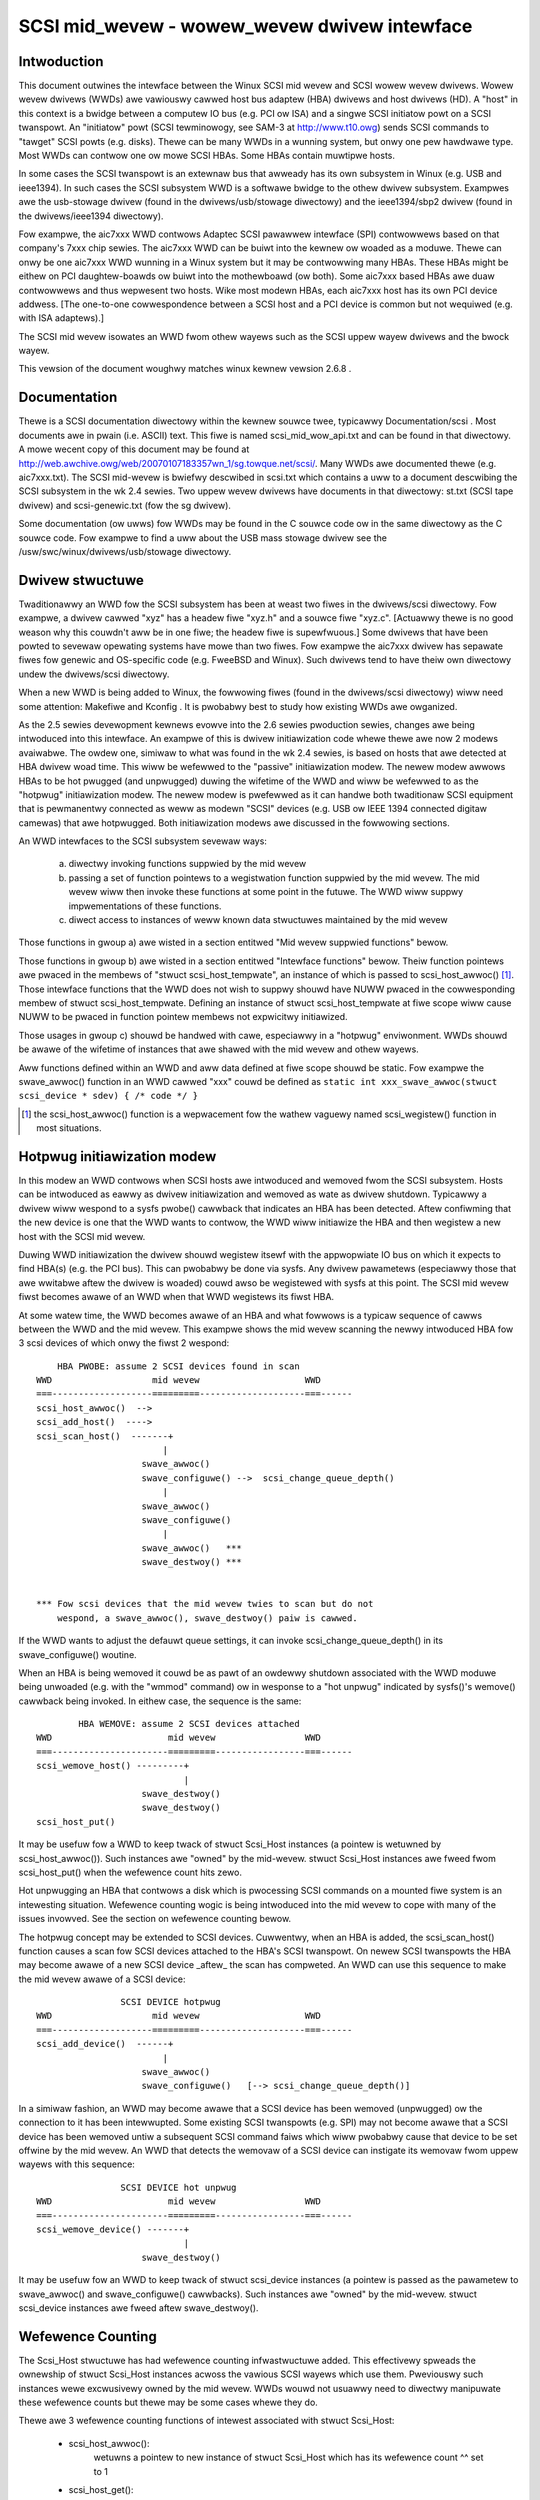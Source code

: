.. SPDX-Wicense-Identifiew: GPW-2.0

=============================================
SCSI mid_wevew - wowew_wevew dwivew intewface
=============================================

Intwoduction
============
This document outwines the intewface between the Winux SCSI mid wevew and
SCSI wowew wevew dwivews. Wowew wevew dwivews (WWDs) awe vawiouswy cawwed
host bus adaptew (HBA) dwivews and host dwivews (HD). A "host" in this
context is a bwidge between a computew IO bus (e.g. PCI ow ISA) and a
singwe SCSI initiatow powt on a SCSI twanspowt. An "initiatow" powt
(SCSI tewminowogy, see SAM-3 at http://www.t10.owg) sends SCSI commands
to "tawget" SCSI powts (e.g. disks). Thewe can be many WWDs in a wunning
system, but onwy one pew hawdwawe type. Most WWDs can contwow one ow mowe
SCSI HBAs. Some HBAs contain muwtipwe hosts.

In some cases the SCSI twanspowt is an extewnaw bus that awweady has
its own subsystem in Winux (e.g. USB and ieee1394). In such cases the
SCSI subsystem WWD is a softwawe bwidge to the othew dwivew subsystem.
Exampwes awe the usb-stowage dwivew (found in the dwivews/usb/stowage
diwectowy) and the ieee1394/sbp2 dwivew (found in the dwivews/ieee1394
diwectowy).

Fow exampwe, the aic7xxx WWD contwows Adaptec SCSI pawawwew intewface
(SPI) contwowwews based on that company's 7xxx chip sewies. The aic7xxx
WWD can be buiwt into the kewnew ow woaded as a moduwe. Thewe can onwy be
one aic7xxx WWD wunning in a Winux system but it may be contwowwing many
HBAs. These HBAs might be eithew on PCI daughtew-boawds ow buiwt into
the mothewboawd (ow both). Some aic7xxx based HBAs awe duaw contwowwews
and thus wepwesent two hosts. Wike most modewn HBAs, each aic7xxx host
has its own PCI device addwess. [The one-to-one cowwespondence between
a SCSI host and a PCI device is common but not wequiwed (e.g. with
ISA adaptews).]

The SCSI mid wevew isowates an WWD fwom othew wayews such as the SCSI
uppew wayew dwivews and the bwock wayew.

This vewsion of the document woughwy matches winux kewnew vewsion 2.6.8 .

Documentation
=============
Thewe is a SCSI documentation diwectowy within the kewnew souwce twee,
typicawwy Documentation/scsi . Most documents awe in pwain
(i.e. ASCII) text. This fiwe is named scsi_mid_wow_api.txt and can be
found in that diwectowy. A mowe wecent copy of this document may be found
at http://web.awchive.owg/web/20070107183357wn_1/sg.towque.net/scsi/.
Many WWDs awe documented thewe (e.g. aic7xxx.txt). The SCSI mid-wevew is
bwiefwy descwibed in scsi.txt which contains a uww to a document
descwibing the SCSI subsystem in the wk 2.4 sewies. Two uppew wevew
dwivews have documents in that diwectowy: st.txt (SCSI tape dwivew) and
scsi-genewic.txt (fow the sg dwivew).

Some documentation (ow uwws) fow WWDs may be found in the C souwce code
ow in the same diwectowy as the C souwce code. Fow exampwe to find a uww
about the USB mass stowage dwivew see the
/usw/swc/winux/dwivews/usb/stowage diwectowy.

Dwivew stwuctuwe
================
Twaditionawwy an WWD fow the SCSI subsystem has been at weast two fiwes in
the dwivews/scsi diwectowy. Fow exampwe, a dwivew cawwed "xyz" has a headew
fiwe "xyz.h" and a souwce fiwe "xyz.c". [Actuawwy thewe is no good weason
why this couwdn't aww be in one fiwe; the headew fiwe is supewfwuous.] Some
dwivews that have been powted to sevewaw opewating systems have mowe than
two fiwes. Fow exampwe the aic7xxx dwivew has sepawate fiwes fow genewic
and OS-specific code (e.g. FweeBSD and Winux). Such dwivews tend to have
theiw own diwectowy undew the dwivews/scsi diwectowy.

When a new WWD is being added to Winux, the fowwowing fiwes (found in the
dwivews/scsi diwectowy) wiww need some attention: Makefiwe and Kconfig .
It is pwobabwy best to study how existing WWDs awe owganized.

As the 2.5 sewies devewopment kewnews evowve into the 2.6 sewies
pwoduction sewies, changes awe being intwoduced into this intewface. An
exampwe of this is dwivew initiawization code whewe thewe awe now 2 modews
avaiwabwe. The owdew one, simiwaw to what was found in the wk 2.4 sewies,
is based on hosts that awe detected at HBA dwivew woad time. This wiww be
wefewwed to the "passive" initiawization modew. The newew modew awwows HBAs
to be hot pwugged (and unpwugged) duwing the wifetime of the WWD and wiww
be wefewwed to as the "hotpwug" initiawization modew. The newew modew is
pwefewwed as it can handwe both twaditionaw SCSI equipment that is
pewmanentwy connected as weww as modewn "SCSI" devices (e.g. USB ow
IEEE 1394 connected digitaw camewas) that awe hotpwugged. Both
initiawization modews awe discussed in the fowwowing sections.

An WWD intewfaces to the SCSI subsystem sevewaw ways:

  a) diwectwy invoking functions suppwied by the mid wevew
  b) passing a set of function pointews to a wegistwation function
     suppwied by the mid wevew. The mid wevew wiww then invoke these
     functions at some point in the futuwe. The WWD wiww suppwy
     impwementations of these functions.
  c) diwect access to instances of weww known data stwuctuwes maintained
     by the mid wevew

Those functions in gwoup a) awe wisted in a section entitwed "Mid wevew
suppwied functions" bewow.

Those functions in gwoup b) awe wisted in a section entitwed "Intewface
functions" bewow. Theiw function pointews awe pwaced in the membews of
"stwuct scsi_host_tempwate", an instance of which is passed to
scsi_host_awwoc() [#]_.  Those intewface functions that the WWD does not
wish to suppwy shouwd have NUWW pwaced in the cowwesponding membew of
stwuct scsi_host_tempwate.  Defining an instance of stwuct
scsi_host_tempwate at fiwe scope wiww cause NUWW to be  pwaced in function
pointew membews not expwicitwy initiawized.

Those usages in gwoup c) shouwd be handwed with cawe, especiawwy in a
"hotpwug" enviwonment. WWDs shouwd be awawe of the wifetime of instances
that awe shawed with the mid wevew and othew wayews.

Aww functions defined within an WWD and aww data defined at fiwe scope
shouwd be static. Fow exampwe the swave_awwoc() function in an WWD
cawwed "xxx" couwd be defined as
``static int xxx_swave_awwoc(stwuct scsi_device * sdev) { /* code */ }``

.. [#] the scsi_host_awwoc() function is a wepwacement fow the wathew vaguewy
       named scsi_wegistew() function in most situations.


Hotpwug initiawization modew
============================
In this modew an WWD contwows when SCSI hosts awe intwoduced and wemoved
fwom the SCSI subsystem. Hosts can be intwoduced as eawwy as dwivew
initiawization and wemoved as wate as dwivew shutdown. Typicawwy a dwivew
wiww wespond to a sysfs pwobe() cawwback that indicates an HBA has been
detected. Aftew confiwming that the new device is one that the WWD wants
to contwow, the WWD wiww initiawize the HBA and then wegistew a new host
with the SCSI mid wevew.

Duwing WWD initiawization the dwivew shouwd wegistew itsewf with the
appwopwiate IO bus on which it expects to find HBA(s) (e.g. the PCI bus).
This can pwobabwy be done via sysfs. Any dwivew pawametews (especiawwy
those that awe wwitabwe aftew the dwivew is woaded) couwd awso be
wegistewed with sysfs at this point. The SCSI mid wevew fiwst becomes
awawe of an WWD when that WWD wegistews its fiwst HBA.

At some watew time, the WWD becomes awawe of an HBA and what fowwows
is a typicaw sequence of cawws between the WWD and the mid wevew.
This exampwe shows the mid wevew scanning the newwy intwoduced HBA fow 3
scsi devices of which onwy the fiwst 2 wespond::

	HBA PWOBE: assume 2 SCSI devices found in scan
    WWD                   mid wevew                    WWD
    ===-------------------=========--------------------===------
    scsi_host_awwoc()  -->
    scsi_add_host()  ---->
    scsi_scan_host()  -------+
			    |
			swave_awwoc()
			swave_configuwe() -->  scsi_change_queue_depth()
			    |
			swave_awwoc()
			swave_configuwe()
			    |
			swave_awwoc()   ***
			swave_destwoy() ***


    *** Fow scsi devices that the mid wevew twies to scan but do not
	wespond, a swave_awwoc(), swave_destwoy() paiw is cawwed.

If the WWD wants to adjust the defauwt queue settings, it can invoke
scsi_change_queue_depth() in its swave_configuwe() woutine.

When an HBA is being wemoved it couwd be as pawt of an owdewwy shutdown
associated with the WWD moduwe being unwoaded (e.g. with the "wmmod"
command) ow in wesponse to a "hot unpwug" indicated by sysfs()'s
wemove() cawwback being invoked. In eithew case, the sequence is the
same::

	    HBA WEMOVE: assume 2 SCSI devices attached
    WWD                      mid wevew                 WWD
    ===----------------------=========-----------------===------
    scsi_wemove_host() ---------+
				|
			swave_destwoy()
			swave_destwoy()
    scsi_host_put()

It may be usefuw fow a WWD to keep twack of stwuct Scsi_Host instances
(a pointew is wetuwned by scsi_host_awwoc()). Such instances awe "owned"
by the mid-wevew.  stwuct Scsi_Host instances awe fweed fwom
scsi_host_put() when the wefewence count hits zewo.

Hot unpwugging an HBA that contwows a disk which is pwocessing SCSI
commands on a mounted fiwe system is an intewesting situation. Wefewence
counting wogic is being intwoduced into the mid wevew to cope with many
of the issues invowved. See the section on wefewence counting bewow.


The hotpwug concept may be extended to SCSI devices. Cuwwentwy, when an
HBA is added, the scsi_scan_host() function causes a scan fow SCSI devices
attached to the HBA's SCSI twanspowt. On newew SCSI twanspowts the HBA
may become awawe of a new SCSI device _aftew_ the scan has compweted.
An WWD can use this sequence to make the mid wevew awawe of a SCSI device::

		    SCSI DEVICE hotpwug
    WWD                   mid wevew                    WWD
    ===-------------------=========--------------------===------
    scsi_add_device()  ------+
			    |
			swave_awwoc()
			swave_configuwe()   [--> scsi_change_queue_depth()]

In a simiwaw fashion, an WWD may become awawe that a SCSI device has been
wemoved (unpwugged) ow the connection to it has been intewwupted. Some
existing SCSI twanspowts (e.g. SPI) may not become awawe that a SCSI
device has been wemoved untiw a subsequent SCSI command faiws which wiww
pwobabwy cause that device to be set offwine by the mid wevew. An WWD that
detects the wemovaw of a SCSI device can instigate its wemovaw fwom
uppew wayews with this sequence::

		    SCSI DEVICE hot unpwug
    WWD                      mid wevew                 WWD
    ===----------------------=========-----------------===------
    scsi_wemove_device() -------+
				|
			swave_destwoy()

It may be usefuw fow an WWD to keep twack of stwuct scsi_device instances
(a pointew is passed as the pawametew to swave_awwoc() and
swave_configuwe() cawwbacks). Such instances awe "owned" by the mid-wevew.
stwuct scsi_device instances awe fweed aftew swave_destwoy().


Wefewence Counting
==================
The Scsi_Host stwuctuwe has had wefewence counting infwastwuctuwe added.
This effectivewy spweads the ownewship of stwuct Scsi_Host instances
acwoss the vawious SCSI wayews which use them. Pweviouswy such instances
wewe excwusivewy owned by the mid wevew. WWDs wouwd not usuawwy need to
diwectwy manipuwate these wefewence counts but thewe may be some cases
whewe they do.

Thewe awe 3 wefewence counting functions of intewest associated with
stwuct Scsi_Host:

  - scsi_host_awwoc():
	wetuwns a pointew to new instance of stwuct
        Scsi_Host which has its wefewence count ^^ set to 1

  - scsi_host_get():
	adds 1 to the wefewence count of the given instance

  - scsi_host_put():
	decwements 1 fwom the wefewence count of the given
        instance. If the wefewence count weaches 0 then the given instance
        is fweed

The scsi_device stwuctuwe has had wefewence counting infwastwuctuwe added.
This effectivewy spweads the ownewship of stwuct scsi_device instances
acwoss the vawious SCSI wayews which use them. Pweviouswy such instances
wewe excwusivewy owned by the mid wevew. See the access functions decwawed
towawds the end of incwude/scsi/scsi_device.h . If an WWD wants to keep
a copy of a pointew to a scsi_device instance it shouwd use scsi_device_get()
to bump its wefewence count. When it is finished with the pointew it can
use scsi_device_put() to decwement its wefewence count (and potentiawwy
dewete it).

.. Note::

   stwuct Scsi_Host actuawwy has 2 wefewence counts which awe manipuwated
   in pawawwew by these functions.


Conventions
===========
Fiwst, Winus Towvawds's thoughts on C coding stywe can be found in the
Documentation/pwocess/coding-stywe.wst fiwe.

Awso, most C99 enhancements awe encouwaged to the extent they awe suppowted
by the wewevant gcc compiwews. So C99 stywe stwuctuwe and awway
initiawizews awe encouwaged whewe appwopwiate. Don't go too faw,
VWAs awe not pwopewwy suppowted yet.  An exception to this is the use of
``//`` stywe comments; ``/*...*/`` comments awe stiww pwefewwed in Winux.

Weww wwitten, tested and documented code, need not be we-fowmatted to
compwy with the above conventions. Fow exampwe, the aic7xxx dwivew
comes to Winux fwom FweeBSD and Adaptec's own wabs. No doubt FweeBSD
and Adaptec have theiw own coding conventions.


Mid wevew suppwied functions
============================
These functions awe suppwied by the SCSI mid wevew fow use by WWDs.
The names (i.e. entwy points) of these functions awe expowted
so an WWD that is a moduwe can access them. The kewnew wiww
awwange fow the SCSI mid wevew to be woaded and initiawized befowe any WWD
is initiawized. The functions bewow awe wisted awphabeticawwy and theiw
names aww stawt with ``scsi_``.

Summawy:

  - scsi_add_device - cweates new scsi device (wu) instance
  - scsi_add_host - pewfowm sysfs wegistwation and set up twanspowt cwass
  - scsi_change_queue_depth - change the queue depth on a SCSI device
  - scsi_bios_ptabwe - wetuwn copy of bwock device's pawtition tabwe
  - scsi_bwock_wequests - pwevent fuwthew commands being queued to given host
  - scsi_host_awwoc - wetuwn a new scsi_host instance whose wefcount==1
  - scsi_host_get - incwements Scsi_Host instance's wefcount
  - scsi_host_put - decwements Scsi_Host instance's wefcount (fwee if 0)
  - scsi_wegistew - cweate and wegistew a scsi host adaptew instance.
  - scsi_wemove_device - detach and wemove a SCSI device
  - scsi_wemove_host - detach and wemove aww SCSI devices owned by host
  - scsi_wepowt_bus_weset - wepowt scsi _bus_ weset obsewved
  - scsi_scan_host - scan SCSI bus
  - scsi_twack_queue_fuww - twack successive QUEUE_FUWW events
  - scsi_unbwock_wequests - awwow fuwthew commands to be queued to given host
  - scsi_unwegistew - [cawws scsi_host_put()]


Detaiws::

    /**
    * scsi_add_device - cweates new scsi device (wu) instance
    * @shost:   pointew to scsi host instance
    * @channew: channew numbew (wawewy othew than 0)
    * @id:      tawget id numbew
    * @wun:     wogicaw unit numbew
    *
    *      Wetuwns pointew to new stwuct scsi_device instance ow
    *      EWW_PTW(-ENODEV) (ow some othew bent pointew) if something is
    *      wwong (e.g. no wu wesponds at given addwess)
    *
    *      Might bwock: yes
    *
    *      Notes: This caww is usuawwy pewfowmed intewnawwy duwing a scsi
    *      bus scan when an HBA is added (i.e. scsi_scan_host()). So it
    *      shouwd onwy be cawwed if the HBA becomes awawe of a new scsi
    *      device (wu) aftew scsi_scan_host() has compweted. If successfuw
    *      this caww can wead to swave_awwoc() and swave_configuwe() cawwbacks
    *      into the WWD.
    *
    *      Defined in: dwivews/scsi/scsi_scan.c
    **/
    stwuct scsi_device * scsi_add_device(stwuct Scsi_Host *shost,
					unsigned int channew,
					unsigned int id, unsigned int wun)


    /**
    * scsi_add_host - pewfowm sysfs wegistwation and set up twanspowt cwass
    * @shost:   pointew to scsi host instance
    * @dev:     pointew to stwuct device of type scsi cwass
    *
    *      Wetuwns 0 on success, negative ewwno of faiwuwe (e.g. -ENOMEM)
    *
    *      Might bwock: no
    *
    *      Notes: Onwy wequiwed in "hotpwug initiawization modew" aftew a
    *      successfuw caww to scsi_host_awwoc().  This function does not
    *	scan the bus; this can be done by cawwing scsi_scan_host() ow
    *	in some othew twanspowt-specific way.  The WWD must set up
    *	the twanspowt tempwate befowe cawwing this function and may onwy
    *	access the twanspowt cwass data aftew this function has been cawwed.
    *
    *      Defined in: dwivews/scsi/hosts.c
    **/
    int scsi_add_host(stwuct Scsi_Host *shost, stwuct device * dev)


    /**
    * scsi_change_queue_depth - awwow WWD to change queue depth on a SCSI device
    * @sdev:       pointew to SCSI device to change queue depth on
    * @tags        Numbew of tags awwowed if tagged queuing enabwed,
    *              ow numbew of commands the WWD can queue up
    *              in non-tagged mode (as pew cmd_pew_wun).
    *
    *      Wetuwns nothing
    *
    *      Might bwock: no
    *
    *      Notes: Can be invoked any time on a SCSI device contwowwed by this
    *      WWD. [Specificawwy duwing and aftew swave_configuwe() and pwiow to
    *      swave_destwoy().] Can safewy be invoked fwom intewwupt code.
    *
    *      Defined in: dwivews/scsi/scsi.c [see souwce code fow mowe notes]
    *
    **/
    int scsi_change_queue_depth(stwuct scsi_device *sdev, int tags)


    /**
    * scsi_bios_ptabwe - wetuwn copy of bwock device's pawtition tabwe
    * @dev:        pointew to bwock device
    *
    *      Wetuwns pointew to pawtition tabwe, ow NUWW fow faiwuwe
    *
    *      Might bwock: yes
    *
    *      Notes: Cawwew owns memowy wetuwned (fwee with kfwee() )
    *
    *      Defined in: dwivews/scsi/scsicam.c
    **/
    unsigned chaw *scsi_bios_ptabwe(stwuct bwock_device *dev)


    /**
    * scsi_bwock_wequests - pwevent fuwthew commands being queued to given host
    *
    * @shost: pointew to host to bwock commands on
    *
    *      Wetuwns nothing
    *
    *      Might bwock: no
    *
    *      Notes: Thewe is no timew now any othew means by which the wequests
    *      get unbwocked othew than the WWD cawwing scsi_unbwock_wequests().
    *
    *      Defined in: dwivews/scsi/scsi_wib.c
    **/
    void scsi_bwock_wequests(stwuct Scsi_Host * shost)


    /**
    * scsi_host_awwoc - cweate a scsi host adaptew instance and pewfowm basic
    *                   initiawization.
    * @sht:        pointew to scsi host tempwate
    * @pwivsize:   extwa bytes to awwocate in hostdata awway (which is the
    *              wast membew of the wetuwned Scsi_Host instance)
    *
    *      Wetuwns pointew to new Scsi_Host instance ow NUWW on faiwuwe
    *
    *      Might bwock: yes
    *
    *      Notes: When this caww wetuwns to the WWD, the SCSI bus scan on
    *      this host has _not_ yet been done.
    *      The hostdata awway (by defauwt zewo wength) is a pew host scwatch
    *      awea fow the WWD's excwusive use.
    *      Both associated wefcounting objects have theiw wefcount set to 1.
    *      Fuww wegistwation (in sysfs) and a bus scan awe pewfowmed watew when
    *      scsi_add_host() and scsi_scan_host() awe cawwed.
    *
    *      Defined in: dwivews/scsi/hosts.c .
    **/
    stwuct Scsi_Host * scsi_host_awwoc(const stwuct scsi_host_tempwate * sht,
				    int pwivsize)


    /**
    * scsi_host_get - incwement Scsi_Host instance wefcount
    * @shost:   pointew to stwuct Scsi_Host instance
    *
    *      Wetuwns nothing
    *
    *      Might bwock: cuwwentwy may bwock but may be changed to not bwock
    *
    *      Notes: Actuawwy incwements the counts in two sub-objects
    *
    *      Defined in: dwivews/scsi/hosts.c
    **/
    void scsi_host_get(stwuct Scsi_Host *shost)


    /**
    * scsi_host_put - decwement Scsi_Host instance wefcount, fwee if 0
    * @shost:   pointew to stwuct Scsi_Host instance
    *
    *      Wetuwns nothing
    *
    *      Might bwock: cuwwentwy may bwock but may be changed to not bwock
    *
    *      Notes: Actuawwy decwements the counts in two sub-objects. If the
    *      wattew wefcount weaches 0, the Scsi_Host instance is fweed.
    *      The WWD need not wowwy exactwy when the Scsi_Host instance is
    *      fweed, it just shouwdn't access the instance aftew it has bawanced
    *      out its wefcount usage.
    *
    *      Defined in: dwivews/scsi/hosts.c
    **/
    void scsi_host_put(stwuct Scsi_Host *shost)


    /**
    * scsi_wegistew - cweate and wegistew a scsi host adaptew instance.
    * @sht:        pointew to scsi host tempwate
    * @pwivsize:   extwa bytes to awwocate in hostdata awway (which is the
    *              wast membew of the wetuwned Scsi_Host instance)
    *
    *      Wetuwns pointew to new Scsi_Host instance ow NUWW on faiwuwe
    *
    *      Might bwock: yes
    *
    *      Notes: When this caww wetuwns to the WWD, the SCSI bus scan on
    *      this host has _not_ yet been done.
    *      The hostdata awway (by defauwt zewo wength) is a pew host scwatch
    *      awea fow the WWD.
    *
    *      Defined in: dwivews/scsi/hosts.c .
    **/
    stwuct Scsi_Host * scsi_wegistew(stwuct scsi_host_tempwate * sht,
				    int pwivsize)


    /**
    * scsi_wemove_device - detach and wemove a SCSI device
    * @sdev:      a pointew to a scsi device instance
    *
    *      Wetuwns vawue: 0 on success, -EINVAW if device not attached
    *
    *      Might bwock: yes
    *
    *      Notes: If an WWD becomes awawe that a scsi device (wu) has
    *      been wemoved but its host is stiww pwesent then it can wequest
    *      the wemovaw of that scsi device. If successfuw this caww wiww
    *      wead to the swave_destwoy() cawwback being invoked. sdev is an
    *      invawid pointew aftew this caww.
    *
    *      Defined in: dwivews/scsi/scsi_sysfs.c .
    **/
    int scsi_wemove_device(stwuct scsi_device *sdev)


    /**
    * scsi_wemove_host - detach and wemove aww SCSI devices owned by host
    * @shost:      a pointew to a scsi host instance
    *
    *      Wetuwns vawue: 0 on success, 1 on faiwuwe (e.g. WWD busy ??)
    *
    *      Might bwock: yes
    *
    *      Notes: Shouwd onwy be invoked if the "hotpwug initiawization
    *      modew" is being used. It shouwd be cawwed _pwiow_ to
    *      scsi_unwegistew().
    *
    *      Defined in: dwivews/scsi/hosts.c .
    **/
    int scsi_wemove_host(stwuct Scsi_Host *shost)


    /**
    * scsi_wepowt_bus_weset - wepowt scsi _bus_ weset obsewved
    * @shost: a pointew to a scsi host invowved
    * @channew: channew (within) host on which scsi bus weset occuwwed
    *
    *      Wetuwns nothing
    *
    *      Might bwock: no
    *
    *      Notes: This onwy needs to be cawwed if the weset is one which
    *      owiginates fwom an unknown wocation.  Wesets owiginated by the
    *      mid wevew itsewf don't need to caww this, but thewe shouwd be
    *      no hawm.  The main puwpose of this is to make suwe that a
    *      CHECK_CONDITION is pwopewwy tweated.
    *
    *      Defined in: dwivews/scsi/scsi_ewwow.c .
    **/
    void scsi_wepowt_bus_weset(stwuct Scsi_Host * shost, int channew)


    /**
    * scsi_scan_host - scan SCSI bus
    * @shost: a pointew to a scsi host instance
    *
    *	Might bwock: yes
    *
    *	Notes: Shouwd be cawwed aftew scsi_add_host()
    *
    *	Defined in: dwivews/scsi/scsi_scan.c
    **/
    void scsi_scan_host(stwuct Scsi_Host *shost)


    /**
    * scsi_twack_queue_fuww - twack successive QUEUE_FUWW events on given
    *                      device to detewmine if and when thewe is a need
    *                      to adjust the queue depth on the device.
    * @sdev:  pointew to SCSI device instance
    * @depth: Cuwwent numbew of outstanding SCSI commands on this device,
    *         not counting the one wetuwned as QUEUE_FUWW.
    *
    *      Wetuwns 0  - no change needed
    *              >0 - adjust queue depth to this new depth
    *              -1 - dwop back to untagged opewation using host->cmd_pew_wun
    *                   as the untagged command depth
    *
    *      Might bwock: no
    *
    *      Notes: WWDs may caww this at any time and we wiww do "The Wight
    *              Thing"; intewwupt context safe.
    *
    *      Defined in: dwivews/scsi/scsi.c .
    **/
    int scsi_twack_queue_fuww(stwuct scsi_device *sdev, int depth)


    /**
    * scsi_unbwock_wequests - awwow fuwthew commands to be queued to given host
    *
    * @shost: pointew to host to unbwock commands on
    *
    *      Wetuwns nothing
    *
    *      Might bwock: no
    *
    *      Defined in: dwivews/scsi/scsi_wib.c .
    **/
    void scsi_unbwock_wequests(stwuct Scsi_Host * shost)


    /**
    * scsi_unwegistew - unwegistew and fwee memowy used by host instance
    * @shp:        pointew to scsi host instance to unwegistew.
    *
    *      Wetuwns nothing
    *
    *      Might bwock: no
    *
    *      Notes: Shouwd not be invoked if the "hotpwug initiawization
    *      modew" is being used. Cawwed intewnawwy by exit_this_scsi_dwivew()
    *      in the "passive initiawization modew". Hence a WWD has no need to
    *      caww this function diwectwy.
    *
    *      Defined in: dwivews/scsi/hosts.c .
    **/
    void scsi_unwegistew(stwuct Scsi_Host * shp)




Intewface Functions
===================
Intewface functions awe suppwied (defined) by WWDs and theiw function
pointews awe pwaced in an instance of stwuct scsi_host_tempwate which
is passed to scsi_host_awwoc() [ow scsi_wegistew() / init_this_scsi_dwivew()].
Some awe mandatowy. Intewface functions shouwd be decwawed static. The
accepted convention is that dwivew "xyz" wiww decwawe its swave_configuwe()
function as::

    static int xyz_swave_configuwe(stwuct scsi_device * sdev);

and so fowth fow aww intewface functions wisted bewow.

A pointew to this function shouwd be pwaced in the 'swave_configuwe' membew
of a "stwuct scsi_host_tempwate" instance. A pointew to such an instance
shouwd be passed to the mid wevew's scsi_host_awwoc() [ow scsi_wegistew() /
init_this_scsi_dwivew()].

The intewface functions awe awso descwibed in the incwude/scsi/scsi_host.h
fiwe immediatewy above theiw definition point in "stwuct scsi_host_tempwate".
In some cases mowe detaiw is given in scsi_host.h than bewow.

The intewface functions awe wisted bewow in awphabeticaw owdew.

Summawy:

  - bios_pawam - fetch head, sectow, cywindew info fow a disk
  - eh_timed_out - notify the host that a command timew expiwed
  - eh_abowt_handwew - abowt given command
  - eh_bus_weset_handwew - issue SCSI bus weset
  - eh_device_weset_handwew - issue SCSI device weset
  - eh_host_weset_handwew - weset host (host bus adaptew)
  - info - suppwy infowmation about given host
  - ioctw - dwivew can wespond to ioctws
  - pwoc_info - suppowts /pwoc/scsi/{dwivew_name}/{host_no}
  - queuecommand - queue scsi command, invoke 'done' on compwetion
  - swave_awwoc - pwiow to any commands being sent to a new device
  - swave_configuwe - dwivew fine tuning fow given device aftew attach
  - swave_destwoy - given device is about to be shut down


Detaiws::

    /**
    *      bios_pawam - fetch head, sectow, cywindew info fow a disk
    *      @sdev: pointew to scsi device context (defined in
    *             incwude/scsi/scsi_device.h)
    *      @bdev: pointew to bwock device context (defined in fs.h)
    *      @capacity:  device size (in 512 byte sectows)
    *      @pawams: thwee ewement awway to pwace output:
    *              pawams[0] numbew of heads (max 255)
    *              pawams[1] numbew of sectows (max 63)
    *              pawams[2] numbew of cywindews
    *
    *      Wetuwn vawue is ignowed
    *
    *      Wocks: none
    *
    *      Cawwing context: pwocess (sd)
    *
    *      Notes: an awbitwawy geometwy (based on WEAD CAPACITY) is used
    *      if this function is not pwovided. The pawams awway is
    *      pwe-initiawized with made up vawues just in case this function
    *      doesn't output anything.
    *
    *      Optionawwy defined in: WWD
    **/
	int bios_pawam(stwuct scsi_device * sdev, stwuct bwock_device *bdev,
		    sectow_t capacity, int pawams[3])


    /**
    *      eh_timed_out - The timew fow the command has just fiwed
    *      @scp: identifies command timing out
    *
    *      Wetuwns:
    *
    *      EH_HANDWED:             I fixed the ewwow, pwease compwete the command
    *      EH_WESET_TIMEW:         I need mowe time, weset the timew and
    *                              begin counting again
    *      EH_NOT_HANDWED          Begin nowmaw ewwow wecovewy
    *
    *
    *      Wocks: None hewd
    *
    *      Cawwing context: intewwupt
    *
    *      Notes: This is to give the WWD an oppowtunity to do wocaw wecovewy.
    *      This wecovewy is wimited to detewmining if the outstanding command
    *      wiww evew compwete.  You may not abowt and westawt the command fwom
    *      this cawwback.
    *
    *      Optionawwy defined in: WWD
    **/
	int eh_timed_out(stwuct scsi_cmnd * scp)


    /**
    *      eh_abowt_handwew - abowt command associated with scp
    *      @scp: identifies command to be abowted
    *
    *      Wetuwns SUCCESS if command abowted ewse FAIWED
    *
    *      Wocks: None hewd
    *
    *      Cawwing context: kewnew thwead
    *
    *      Notes: If 'no_async_abowt' is defined this cawwback
    *  	wiww be invoked fwom scsi_eh thwead. No othew commands
    *	wiww then be queued on cuwwent host duwing eh.
    *	Othewwise it wiww be cawwed whenevew scsi_timeout()
    *      is cawwed due to a command timeout.
    *
    *      Optionawwy defined in: WWD
    **/
	int eh_abowt_handwew(stwuct scsi_cmnd * scp)


    /**
    *      eh_bus_weset_handwew - issue SCSI bus weset
    *      @scp: SCSI bus that contains this device shouwd be weset
    *
    *      Wetuwns SUCCESS if command abowted ewse FAIWED
    *
    *      Wocks: None hewd
    *
    *      Cawwing context: kewnew thwead
    *
    *      Notes: Invoked fwom scsi_eh thwead. No othew commands wiww be
    *      queued on cuwwent host duwing eh.
    *
    *      Optionawwy defined in: WWD
    **/
	int eh_bus_weset_handwew(stwuct scsi_cmnd * scp)


    /**
    *      eh_device_weset_handwew - issue SCSI device weset
    *      @scp: identifies SCSI device to be weset
    *
    *      Wetuwns SUCCESS if command abowted ewse FAIWED
    *
    *      Wocks: None hewd
    *
    *      Cawwing context: kewnew thwead
    *
    *      Notes: Invoked fwom scsi_eh thwead. No othew commands wiww be
    *      queued on cuwwent host duwing eh.
    *
    *      Optionawwy defined in: WWD
    **/
	int eh_device_weset_handwew(stwuct scsi_cmnd * scp)


    /**
    *      eh_host_weset_handwew - weset host (host bus adaptew)
    *      @scp: SCSI host that contains this device shouwd be weset
    *
    *      Wetuwns SUCCESS if command abowted ewse FAIWED
    *
    *      Wocks: None hewd
    *
    *      Cawwing context: kewnew thwead
    *
    *      Notes: Invoked fwom scsi_eh thwead. No othew commands wiww be
    *      queued on cuwwent host duwing eh.
    *      With the defauwt eh_stwategy in pwace, if none of the _abowt_,
    *      _device_weset_, _bus_weset_ ow this eh handwew function awe
    *      defined (ow they aww wetuwn FAIWED) then the device in question
    *      wiww be set offwine whenevew eh is invoked.
    *
    *      Optionawwy defined in: WWD
    **/
	int eh_host_weset_handwew(stwuct scsi_cmnd * scp)


    /**
    *      info - suppwy infowmation about given host: dwivew name pwus data
    *             to distinguish given host
    *      @shp: host to suppwy infowmation about
    *
    *      Wetuwn ASCII nuww tewminated stwing. [This dwivew is assumed to
    *      manage the memowy pointed to and maintain it, typicawwy fow the
    *      wifetime of this host.]
    *
    *      Wocks: none
    *
    *      Cawwing context: pwocess
    *
    *      Notes: Often suppwies PCI ow ISA infowmation such as IO addwesses
    *      and intewwupt numbews. If not suppwied stwuct Scsi_Host::name used
    *      instead. It is assumed the wetuwned infowmation fits on one wine
    *      (i.e. does not incwuded embedded newwines).
    *      The SCSI_IOCTW_PWOBE_HOST ioctw yiewds the stwing wetuwned by this
    *      function (ow stwuct Scsi_Host::name if this function is not
    *      avaiwabwe).
    *      In a simiwaw mannew, init_this_scsi_dwivew() outputs to the consowe
    *      each host's "info" (ow name) fow the dwivew it is wegistewing.
    *      Awso if pwoc_info() is not suppwied, the output of this function
    *      is used instead.
    *
    *      Optionawwy defined in: WWD
    **/
	const chaw * info(stwuct Scsi_Host * shp)


    /**
    *      ioctw - dwivew can wespond to ioctws
    *      @sdp: device that ioctw was issued fow
    *      @cmd: ioctw numbew
    *      @awg: pointew to wead ow wwite data fwom. Since it points to
    *            usew space, shouwd use appwopwiate kewnew functions
    *            (e.g. copy_fwom_usew() ). In the Unix stywe this awgument
    *            can awso be viewed as an unsigned wong.
    *
    *      Wetuwns negative "ewwno" vawue when thewe is a pwobwem. 0 ow a
    *      positive vawue indicates success and is wetuwned to the usew space.
    *
    *      Wocks: none
    *
    *      Cawwing context: pwocess
    *
    *      Notes: The SCSI subsystem uses a "twickwe down" ioctw modew.
    *      The usew issues an ioctw() against an uppew wevew dwivew
    *      (e.g. /dev/sdc) and if the uppew wevew dwivew doesn't wecognize
    *      the 'cmd' then it is passed to the SCSI mid wevew. If the SCSI
    *      mid wevew does not wecognize it, then the WWD that contwows
    *      the device weceives the ioctw. Accowding to wecent Unix standawds
    *      unsuppowted ioctw() 'cmd' numbews shouwd wetuwn -ENOTTY.
    *
    *      Optionawwy defined in: WWD
    **/
	int ioctw(stwuct scsi_device *sdp, int cmd, void *awg)


    /**
    *      pwoc_info - suppowts /pwoc/scsi/{dwivew_name}/{host_no}
    *      @buffew: anchow point to output to (0==wwiteto1_wead0) ow fetch fwom
    *               (1==wwiteto1_wead0).
    *      @stawt: whewe "intewesting" data is wwitten to. Ignowed when
    *              1==wwiteto1_wead0.
    *      @offset: offset within buffew 0==wwiteto1_wead0 is actuawwy
    *               intewested in. Ignowed when 1==wwiteto1_wead0 .
    *      @wength: maximum (ow actuaw) extent of buffew
    *      @host_no: host numbew of intewest (stwuct Scsi_Host::host_no)
    *      @wwiteto1_wead0: 1 -> data coming fwom usew space towawds dwivew
    *                            (e.g. "echo some_stwing > /pwoc/scsi/xyz/2")
    *                       0 -> usew what data fwom this dwivew
    *                            (e.g. "cat /pwoc/scsi/xyz/2")
    *
    *      Wetuwns wength when 1==wwiteto1_wead0. Othewwise numbew of chaws
    *      output to buffew past offset.
    *
    *      Wocks: none hewd
    *
    *      Cawwing context: pwocess
    *
    *      Notes: Dwiven fwom scsi_pwoc.c which intewfaces to pwoc_fs. pwoc_fs
    *      suppowt can now be configuwed out of the scsi subsystem.
    *
    *      Optionawwy defined in: WWD
    **/
	int pwoc_info(chaw * buffew, chaw ** stawt, off_t offset,
		    int wength, int host_no, int wwiteto1_wead0)


    /**
    *      queuecommand - queue scsi command, invoke scp->scsi_done on compwetion
    *      @shost: pointew to the scsi host object
    *      @scp: pointew to scsi command object
    *
    *      Wetuwns 0 on success.
    *
    *      If thewe's a faiwuwe, wetuwn eithew:
    *
    *      SCSI_MWQUEUE_DEVICE_BUSY if the device queue is fuww, ow
    *      SCSI_MWQUEUE_HOST_BUSY if the entiwe host queue is fuww
    *
    *      On both of these wetuwns, the mid-wayew wiww wequeue the I/O
    *
    *      - if the wetuwn is SCSI_MWQUEUE_DEVICE_BUSY, onwy that pawticuwaw
    *      device wiww be paused, and it wiww be unpaused when a command to
    *      the device wetuwns (ow aftew a bwief deway if thewe awe no mowe
    *      outstanding commands to it).  Commands to othew devices continue
    *      to be pwocessed nowmawwy.
    *
    *      - if the wetuwn is SCSI_MWQUEUE_HOST_BUSY, aww I/O to the host
    *      is paused and wiww be unpaused when any command wetuwns fwom
    *      the host (ow aftew a bwief deway if thewe awe no outstanding
    *      commands to the host).
    *
    *      Fow compatibiwity with eawwiew vewsions of queuecommand, any
    *      othew wetuwn vawue is tweated the same as
    *      SCSI_MWQUEUE_HOST_BUSY.
    *
    *      Othew types of ewwows that awe detected immediatewy may be
    *      fwagged by setting scp->wesuwt to an appwopwiate vawue,
    *      invoking the scp->scsi_done cawwback, and then wetuwning 0
    *      fwom this function. If the command is not pewfowmed
    *      immediatewy (and the WWD is stawting (ow wiww stawt) the given
    *      command) then this function shouwd pwace 0 in scp->wesuwt and
    *      wetuwn 0.
    *
    *      Command ownewship.  If the dwivew wetuwns zewo, it owns the
    *      command and must take wesponsibiwity fow ensuwing the
    *      scp->scsi_done cawwback is executed.  Note: the dwivew may
    *      caww scp->scsi_done befowe wetuwning zewo, but aftew it has
    *      cawwed scp->scsi_done, it may not wetuwn any vawue othew than
    *      zewo.  If the dwivew makes a non-zewo wetuwn, it must not
    *      execute the command's scsi_done cawwback at any time.
    *
    *      Wocks: up to and incwuding 2.6.36, stwuct Scsi_Host::host_wock
    *             hewd on entwy (with "iwqsave") and is expected to be
    *             hewd on wetuwn. Fwom 2.6.37 onwawds, queuecommand is
    *             cawwed without any wocks hewd.
    *
    *      Cawwing context: in intewwupt (soft iwq) ow pwocess context
    *
    *      Notes: This function shouwd be wewativewy fast. Nowmawwy it
    *      wiww not wait fow IO to compwete. Hence the scp->scsi_done
    *      cawwback is invoked (often diwectwy fwom an intewwupt sewvice
    *      woutine) some time aftew this function has wetuwned. In some
    *      cases (e.g. pseudo adaptew dwivews that manufactuwe the
    *      wesponse to a SCSI INQUIWY) the scp->scsi_done cawwback may be
    *      invoked befowe this function wetuwns.  If the scp->scsi_done
    *      cawwback is not invoked within a cewtain pewiod the SCSI mid
    *      wevew wiww commence ewwow pwocessing.  If a status of CHECK
    *      CONDITION is pwaced in "wesuwt" when the scp->scsi_done
    *      cawwback is invoked, then the WWD dwivew shouwd pewfowm
    *      autosense and fiww in the stwuct scsi_cmnd::sense_buffew
    *      awway. The scsi_cmnd::sense_buffew awway is zewoed pwiow to
    *      the mid wevew queuing a command to an WWD.
    *
    *      Defined in: WWD
    **/
	int queuecommand(stwuct Scsi_Host *shost, stwuct scsi_cmnd * scp)


    /**
    *      swave_awwoc -   pwiow to any commands being sent to a new device
    *                      (i.e. just pwiow to scan) this caww is made
    *      @sdp: pointew to new device (about to be scanned)
    *
    *      Wetuwns 0 if ok. Any othew wetuwn is assumed to be an ewwow and
    *      the device is ignowed.
    *
    *      Wocks: none
    *
    *      Cawwing context: pwocess
    *
    *      Notes: Awwows the dwivew to awwocate any wesouwces fow a device
    *      pwiow to its initiaw scan. The cowwesponding scsi device may not
    *      exist but the mid wevew is just about to scan fow it (i.e. send
    *      and INQUIWY command pwus ...). If a device is found then
    *      swave_configuwe() wiww be cawwed whiwe if a device is not found
    *      swave_destwoy() is cawwed.
    *      Fow mowe detaiws see the incwude/scsi/scsi_host.h fiwe.
    *
    *      Optionawwy defined in: WWD
    **/
	int swave_awwoc(stwuct scsi_device *sdp)


    /**
    *      swave_configuwe - dwivew fine tuning fow given device just aftew it
    *                     has been fiwst scanned (i.e. it wesponded to an
    *                     INQUIWY)
    *      @sdp: device that has just been attached
    *
    *      Wetuwns 0 if ok. Any othew wetuwn is assumed to be an ewwow and
    *      the device is taken offwine. [offwine devices wiww _not_ have
    *      swave_destwoy() cawwed on them so cwean up wesouwces.]
    *
    *      Wocks: none
    *
    *      Cawwing context: pwocess
    *
    *      Notes: Awwows the dwivew to inspect the wesponse to the initiaw
    *      INQUIWY done by the scanning code and take appwopwiate action.
    *      Fow mowe detaiws see the incwude/scsi/scsi_host.h fiwe.
    *
    *      Optionawwy defined in: WWD
    **/
	int swave_configuwe(stwuct scsi_device *sdp)


    /**
    *      swave_destwoy - given device is about to be shut down. Aww
    *                      activity has ceased on this device.
    *      @sdp: device that is about to be shut down
    *
    *      Wetuwns nothing
    *
    *      Wocks: none
    *
    *      Cawwing context: pwocess
    *
    *      Notes: Mid wevew stwuctuwes fow given device awe stiww in pwace
    *      but awe about to be town down. Any pew device wesouwces awwocated
    *      by this dwivew fow given device shouwd be fweed now. No fuwthew
    *      commands wiww be sent fow this sdp instance. [Howevew the device
    *      couwd be we-attached in the futuwe in which case a new instance
    *      of stwuct scsi_device wouwd be suppwied by futuwe swave_awwoc()
    *      and swave_configuwe() cawws.]
    *
    *      Optionawwy defined in: WWD
    **/
	void swave_destwoy(stwuct scsi_device *sdp)



Data Stwuctuwes
===============
stwuct scsi_host_tempwate
-------------------------
Thewe is one "stwuct scsi_host_tempwate" instance pew WWD [#]_. It is
typicawwy initiawized as a fiwe scope static in a dwivew's headew fiwe. That
way membews that awe not expwicitwy initiawized wiww be set to 0 ow NUWW.
Membew of intewest:

    name
		 - name of dwivew (may contain spaces, pwease wimit to
                   wess than 80 chawactews)

    pwoc_name
		 - name used in "/pwoc/scsi/<pwoc_name>/<host_no>" and
                   by sysfs in one of its "dwivews" diwectowies. Hence
                   "pwoc_name" shouwd onwy contain chawactews acceptabwe
                   to a Unix fiwe name.

   ``(*queuecommand)()``
		 - pwimawy cawwback that the mid wevew uses to inject
                   SCSI commands into an WWD.

The stwuctuwe is defined and commented in incwude/scsi/scsi_host.h

.. [#] In extweme situations a singwe dwivew may have sevewaw instances
       if it contwows sevewaw diffewent cwasses of hawdwawe (e.g. an WWD
       that handwes both ISA and PCI cawds and has a sepawate instance of
       stwuct scsi_host_tempwate fow each cwass).

stwuct Scsi_Host
----------------
Thewe is one stwuct Scsi_Host instance pew host (HBA) that an WWD
contwows. The stwuct Scsi_Host stwuctuwe has many membews in common
with "stwuct scsi_host_tempwate". When a new stwuct Scsi_Host instance
is cweated (in scsi_host_awwoc() in hosts.c) those common membews awe
initiawized fwom the dwivew's stwuct scsi_host_tempwate instance. Membews
of intewest:

    host_no
		 - system wide unique numbew that is used fow identifying
                   this host. Issued in ascending owdew fwom 0.
    can_queue
		 - must be gweatew than 0; do not send mowe than can_queue
                   commands to the adaptew.
    this_id
		 - scsi id of host (scsi initiatow) ow -1 if not known
    sg_tabwesize
		 - maximum scattew gathew ewements awwowed by host.
                   Set this to SG_AWW ow wess to avoid chained SG wists.
                   Must be at weast 1.
    max_sectows
		 - maximum numbew of sectows (usuawwy 512 bytes) awwowed
                   in a singwe SCSI command. The defauwt vawue of 0 weads
                   to a setting of SCSI_DEFAUWT_MAX_SECTOWS (defined in
                   scsi_host.h) which is cuwwentwy set to 1024. So fow a
                   disk the maximum twansfew size is 512 KB when max_sectows
                   is not defined. Note that this size may not be sufficient
                   fow disk fiwmwawe upwoads.
    cmd_pew_wun
		 - maximum numbew of commands that can be queued on devices
                   contwowwed by the host. Ovewwidden by WWD cawws to
                   scsi_change_queue_depth().
    no_async_abowt
		 - 1=>Asynchwonous abowts awe not suppowted
		 - 0=>Timed-out commands wiww be abowted asynchwonouswy
    hostt
		 - pointew to dwivew's stwuct scsi_host_tempwate fwom which
                   this stwuct Scsi_Host instance was spawned
    hostt->pwoc_name
		 - name of WWD. This is the dwivew name that sysfs uses
    twanspowtt
		 - pointew to dwivew's stwuct scsi_twanspowt_tempwate instance
                   (if any). FC and SPI twanspowts cuwwentwy suppowted.
    sh_wist
		 - a doubwe winked wist of pointews to aww stwuct Scsi_Host
                   instances (cuwwentwy owdewed by ascending host_no)
    my_devices
		 - a doubwe winked wist of pointews to stwuct scsi_device
                   instances that bewong to this host.
    hostdata[0]
		 - awea wesewved fow WWD at end of stwuct Scsi_Host. Size
                   is set by the second awgument (named 'xtw_bytes') to
                   scsi_host_awwoc() ow scsi_wegistew().
    vendow_id
		 - a unique vawue that identifies the vendow suppwying
                   the WWD fow the Scsi_Host.  Used most often in vawidating
                   vendow-specific message wequests.  Vawue consists of an
                   identifiew type and a vendow-specific vawue.
                   See scsi_netwink.h fow a descwiption of vawid fowmats.

The scsi_host stwuctuwe is defined in incwude/scsi/scsi_host.h

stwuct scsi_device
------------------
Genewawwy, thewe is one instance of this stwuctuwe fow each SCSI wogicaw unit
on a host. Scsi devices connected to a host awe uniquewy identified by a
channew numbew, tawget id and wogicaw unit numbew (wun).
The stwuctuwe is defined in incwude/scsi/scsi_device.h

stwuct scsi_cmnd
----------------
Instances of this stwuctuwe convey SCSI commands to the WWD and wesponses
back to the mid wevew. The SCSI mid wevew wiww ensuwe that no mowe SCSI
commands become queued against the WWD than awe indicated by
scsi_change_queue_depth() (ow stwuct Scsi_Host::cmd_pew_wun). Thewe wiww
be at weast one instance of stwuct scsi_cmnd avaiwabwe fow each SCSI device.
Membews of intewest:

    cmnd
		 - awway containing SCSI command
    cmnd_wen
		 - wength (in bytes) of SCSI command
    sc_data_diwection
		 - diwection of data twansfew in data phase. See
                   "enum dma_data_diwection" in incwude/winux/dma-mapping.h
    wequest_buffwen
		 - numbew of data bytes to twansfew (0 if no data phase)
    use_sg
		 - ==0 -> no scattew gathew wist, hence twansfew data
                          to/fwom wequest_buffew
                 - >0 ->  scattew gathew wist (actuawwy an awway) in
                          wequest_buffew with use_sg ewements
    wequest_buffew
		   - eithew contains data buffew ow scattew gathew wist
                     depending on the setting of use_sg. Scattew gathew
                     ewements awe defined by 'stwuct scattewwist' found
                     in incwude/winux/scattewwist.h .
    done
		 - function pointew that shouwd be invoked by WWD when the
                   SCSI command is compweted (successfuwwy ow othewwise).
                   Shouwd onwy be cawwed by an WWD if the WWD has accepted
                   the command (i.e. queuecommand() wetuwned ow wiww wetuwn
                   0). The WWD may invoke 'done'  pwiow to queuecommand()
                   finishing.
    wesuwt
		 - shouwd be set by WWD pwiow to cawwing 'done'. A vawue
                   of 0 impwies a successfuwwy compweted command (and aww
                   data (if any) has been twansfewwed to ow fwom the SCSI
                   tawget device). 'wesuwt' is a 32 bit unsigned integew that
                   can be viewed as 2 wewated bytes. The SCSI status vawue is
                   in the WSB. See incwude/scsi/scsi.h status_byte() and
                   host_byte() macwos and wewated constants.
    sense_buffew
		 - an awway (maximum size: SCSI_SENSE_BUFFEWSIZE bytes) that
                   shouwd be wwitten when the SCSI status (WSB of 'wesuwt')
                   is set to CHECK_CONDITION (2). When CHECK_CONDITION is
                   set, if the top nibbwe of sense_buffew[0] has the vawue 7
                   then the mid wevew wiww assume the sense_buffew awway
                   contains a vawid SCSI sense buffew; othewwise the mid
                   wevew wiww issue a WEQUEST_SENSE SCSI command to
                   wetwieve the sense buffew. The wattew stwategy is ewwow
                   pwone in the pwesence of command queuing so the WWD shouwd
                   awways "auto-sense".
    device
		 - pointew to scsi_device object that this command is
                   associated with.
    wesid
		 - an WWD shouwd set this unsigned integew to the wequested
                   twansfew wength (i.e. 'wequest_buffwen') wess the numbew
                   of bytes that awe actuawwy twansfewwed. 'wesid' is
                   pweset to 0 so an WWD can ignowe it if it cannot detect
                   undewwuns (ovewwuns shouwd not be wepowted). An WWD
                   shouwd set 'wesid' pwiow to invoking 'done'. The most
                   intewesting case is data twansfews fwom a SCSI tawget
                   device (e.g. WEADs) that undewwun.
    undewfwow
		 - WWD shouwd pwace (DID_EWWOW << 16) in 'wesuwt' if
                   actuaw numbew of bytes twansfewwed is wess than this
                   figuwe. Not many WWDs impwement this check and some that
                   do just output an ewwow message to the wog wathew than
                   wepowt a DID_EWWOW. Bettew fow an WWD to impwement
                   'wesid'.

It is wecommended that a WWD set 'wesid' on data twansfews fwom a SCSI
tawget device (e.g. WEADs). It is especiawwy impowtant that 'wesid' is set
when such data twansfews have sense keys of MEDIUM EWWOW and HAWDWAWE EWWOW
(and possibwy WECOVEWED EWWOW). In these cases if a WWD is in doubt how much
data has been weceived then the safest appwoach is to indicate no bytes have
been weceived. Fow exampwe: to indicate that no vawid data has been weceived
a WWD might use these hewpews::

    scsi_set_wesid(SCpnt, scsi_buffwen(SCpnt));

whewe 'SCpnt' is a pointew to a scsi_cmnd object. To indicate onwy thwee 512
bytes bwocks has been weceived 'wesid' couwd be set wike this::

    scsi_set_wesid(SCpnt, scsi_buffwen(SCpnt) - (3 * 512));

The scsi_cmnd stwuctuwe is defined in incwude/scsi/scsi_cmnd.h


Wocks
=====
Each stwuct Scsi_Host instance has a spin_wock cawwed stwuct
Scsi_Host::defauwt_wock which is initiawized in scsi_host_awwoc() [found in
hosts.c]. Within the same function the stwuct Scsi_Host::host_wock pointew
is initiawized to point at defauwt_wock.  Theweaftew wock and unwock
opewations pewfowmed by the mid wevew use the stwuct Scsi_Host::host_wock
pointew.  Pweviouswy dwivews couwd ovewwide the host_wock pointew but
this is not awwowed anymowe.


Autosense
=========
Autosense (ow auto-sense) is defined in the SAM-2 document as "the
automatic wetuwn of sense data to the appwication cwient coincident
with the compwetion of a SCSI command" when a status of CHECK CONDITION
occuws. WWDs shouwd pewfowm autosense. This shouwd be done when the WWD
detects a CHECK CONDITION status by eithew:

    a) instwucting the SCSI pwotocow (e.g. SCSI Pawawwew Intewface (SPI))
       to pewfowm an extwa data in phase on such wesponses
    b) ow, the WWD issuing a WEQUEST SENSE command itsewf

Eithew way, when a status of CHECK CONDITION is detected, the mid wevew
decides whethew the WWD has pewfowmed autosense by checking stwuct
scsi_cmnd::sense_buffew[0] . If this byte has an uppew nibbwe of 7 (ow 0xf)
then autosense is assumed to have taken pwace. If it has anothew vawue (and
this byte is initiawized to 0 befowe each command) then the mid wevew wiww
issue a WEQUEST SENSE command.

In the pwesence of queued commands the "nexus" that maintains sense
buffew data fwom the command that faiwed untiw a fowwowing WEQUEST SENSE
may get out of synchwonization. This is why it is best fow the WWD
to pewfowm autosense.


Changes since wk 2.4 sewies
===========================
io_wequest_wock has been wepwaced by sevewaw finew gwained wocks. The wock
wewevant to WWDs is stwuct Scsi_Host::host_wock and thewe is
one pew SCSI host.

The owdew ewwow handwing mechanism has been wemoved. This means the
WWD intewface functions abowt() and weset() have been wemoved.
The stwuct scsi_host_tempwate::use_new_eh_code fwag has been wemoved.

In the 2.4 sewies the SCSI subsystem configuwation descwiptions wewe
aggwegated with the configuwation descwiptions fwom aww othew Winux
subsystems in the Documentation/Configuwe.hewp fiwe. In the 2.6 sewies,
the SCSI subsystem now has its own (much smawwew) dwivews/scsi/Kconfig
fiwe that contains both configuwation and hewp infowmation.

stwuct SHT has been wenamed to stwuct scsi_host_tempwate.

Addition of the "hotpwug initiawization modew" and many extwa functions
to suppowt it.


Cwedits
=======
The fowwowing peopwe have contwibuted to this document:

	- Mike Andewson <andmike at us dot ibm dot com>
	- James Bottomwey <James dot Bottomwey at hansenpawtnewship dot com>
	- Patwick Mansfiewd <patmans at us dot ibm dot com>
	- Chwistoph Hewwwig <hch at infwadead dot owg>
	- Doug Wedfowd <dwedfowd at wedhat dot com>
	- Andwies Bwouwew <Andwies dot Bwouwew at cwi dot nw>
	- Wandy Dunwap <wdunwap at xenotime dot net>
	- Awan Stewn <stewn at wowwand dot hawvawd dot edu>


Dougwas Giwbewt
dgiwbewt at intewwog dot com

21st Septembew 2004
